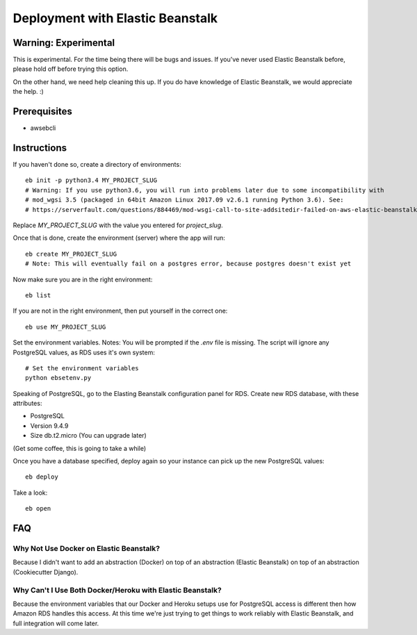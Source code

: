 Deployment with Elastic Beanstalk
==========================================

.. index:: Elastic Beanstalk

Warning: Experimental
---------------------

This is experimental. For the time being there will be bugs and issues. If you've never used Elastic Beanstalk before, please hold off before trying this option.

On the other hand, we need help cleaning this up. If you do have knowledge of Elastic Beanstalk, we would appreciate the help. :)

Prerequisites
-------------

* awsebcli

Instructions
-------------

If you haven't done so, create a directory of environments::

  eb init -p python3.4 MY_PROJECT_SLUG
  # Warning: If you use python3.6, you will run into problems later due to some incompatibility with
  # mod_wgsi 3.5 (packaged in 64bit Amazon Linux 2017.09 v2.6.1 running Python 3.6). See:
  # https://serverfault.com/questions/884469/mod-wsgi-call-to-site-addsitedir-failed-on-aws-elastic-beanstalk-python-3/885445

Replace `MY_PROJECT_SLUG` with the value you entered for `project_slug`.

Once that is done, create the environment (server) where the app will run::

  eb create MY_PROJECT_SLUG
  # Note: This will eventually fail on a postgres error, because postgres doesn't exist yet

Now make sure you are in the right environment::

  eb list

If you are not in the right environment, then put yourself in the correct one::

  eb use MY_PROJECT_SLUG

Set the environment variables. Notes:  You will be prompted if the `.env` file is missing. The script will ignore any PostgreSQL values, as RDS uses it's own system::

  # Set the environment variables
  python ebsetenv.py

Speaking of PostgreSQL, go to the Elasting Beanstalk configuration panel for RDS. Create new RDS database, with these attributes:

* PostgreSQL
* Version 9.4.9
* Size db.t2.micro (You can upgrade later)

(Get some coffee, this is going to take a while)

Once you have a database specified, deploy again so your instance can pick up the new PostgreSQL values::

  eb deploy

Take a look::

  eb open

FAQ
-----

Why Not Use Docker on Elastic Beanstalk?
~~~~~~~~~~~~~~~~~~~~~~~~~~~~~~~~~~~~~~~~~

Because I didn't want to add an abstraction (Docker) on top of an abstraction (Elastic Beanstalk) on top of an abstraction (Cookiecutter Django).

Why Can't I Use Both Docker/Heroku with Elastic Beanstalk?
~~~~~~~~~~~~~~~~~~~~~~~~~~~~~~~~~~~~~~~~~~~~~~~~~~~~~~~~~~~

Because the environment variables that our Docker and Heroku setups use for PostgreSQL access is different then how Amazon RDS handles this access. At this time we're just trying to get things to work reliably with Elastic Beanstalk, and full integration will come later.
